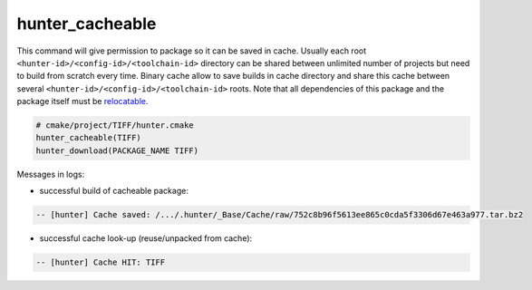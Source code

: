 .. Copyright (c) 2016, Ruslan Baratov
.. All rights reserved.

hunter_cacheable
----------------

This command will give permission to package so it can be saved in cache.
Usually each root ``<hunter-id>/<config-id>/<toolchain-id>`` directory can be
shared between unlimited number of projects but need to build from scratch
every time. Binary cache allow to save builds in cache directory and share this
cache between several ``<hunter-id>/<config-id>/<toolchain-id>`` roots. Note
that all dependencies of this package and the package itself must be
`relocatable <https://github.com/ruslo/hunter/wiki/usr.adding.new.package#important>`__.

.. code-block:: cmake

  # cmake/project/TIFF/hunter.cmake
  hunter_cacheable(TIFF)
  hunter_download(PACKAGE_NAME TIFF)

Messages in logs:

* successful build of cacheable package:

.. code-block:: none

  -- [hunter] Cache saved: /.../.hunter/_Base/Cache/raw/752c8b96f5613ee865c0cda5f3306d67e463a977.tar.bz2

* successful cache look-up (reuse/unpacked from cache):

.. code-block:: none

  -- [hunter] Cache HIT: TIFF

